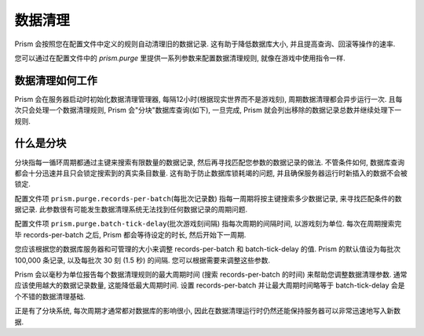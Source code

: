 .. _purging:

########
数据清理
########

Prism 会按照您在配置文件中定义的规则自动清理旧的数据记录.
这有助于降低数据库大小, 并且提高查询、回滚等操作的速率.

您可以通过在配置文件中的 `prism.purge` 里提供一系列参数来配置数据清理规则, 就像在游戏中使用指令一样.

数据清理如何工作
=================

Prism 会在服务器启动时初始化数据清理管理器,
每隔12小时(根据现实世界而不是游戏刻), 周期数据清理都会异步运行一次.
且每次只会处理一个数据清理规则, Prism 会"分块"数据库查询(如下),
一旦完成, Prism 就会列出移除的数据记录总数并继续处理下一规则.

什么是分块
================

分块指每一循环周期都通过主键来搜索有限数量的数据记录, 然后再寻找匹配您参数的数据记录的做法. 不管条件如何, 数据库查询都会十分迅速并且只会锁定搜索到的真实条目数量.
这有助于防止数据库锁耗竭的问题, 并且确保服务器运行时新插入的数据不会被锁定.

配置文件项 ``prism.purge.records-per-batch``\ (每批次记录数) 指每一周期将按主键搜索多少数据记录, 来寻找匹配条件的数据记录. 此参数很有可能发生数据清理系统无法找到任何数据记录的周期问题.

配置文件项 ``prism.purge.batch-tick-delay``\ (批次游戏刻间隔) 指每次周期的间隔时间, 以游戏刻为单位. 每次在周期搜索完毕 records-per-batch 之后, Prism 都会等待设定的时长, 然后开始下一周期.

您应该根据您的数据库服务器和可管理的大小来调整 records-per-batch 和 batch-tick-delay 的值. Prism 的默认值设为每批次 100,000 条记录, 以及每批次 30 刻 (1.5 秒) 的间隔. 您可以根据需要来调整这些参数.

Prism 会以毫秒为单位报告每个数据清理规则的最大周期时间 (搜索 records-per-batch 的时间) 来帮助您调整数据清理参数. 通常应该使用越大的数据记录数量, 这能降低最大周期时间.
设置 records-per-batch 并让最大周期时间略等于 batch-tick-delay 会是个不错的数据清理基础.

正是有了分块系统, 每次周期才通常都对数据库的影响很小, 因此在数据清理运行时仍然还能保持服务器可以非常迅速地写入新数据.